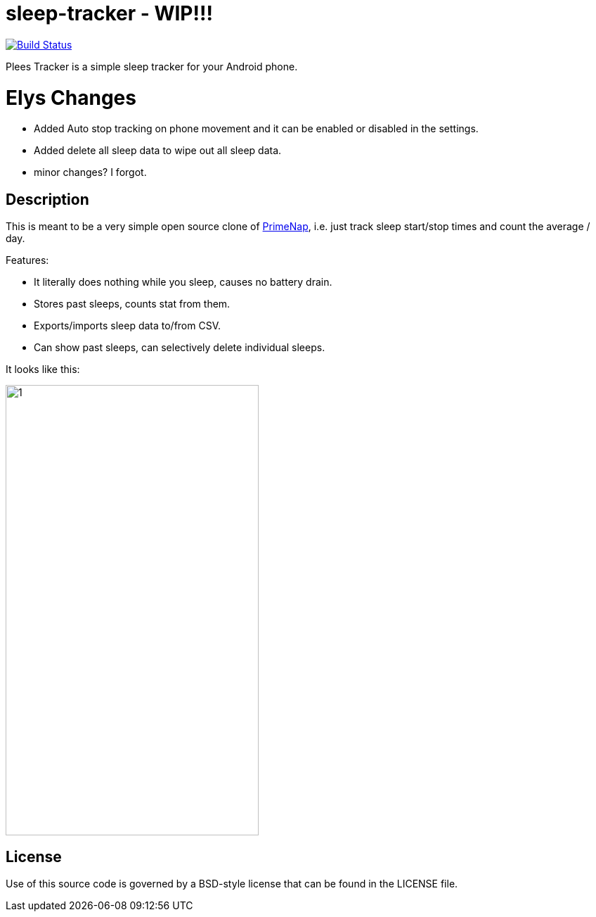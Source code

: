 = sleep-tracker  - WIP!!!    

image:https://github.com/ELY3M/sleep-tracker/workflows/android/badge.svg["Build Status", link="https://github.com/ELY3M/sleep-tracker/actions"]

Plees Tracker is a simple sleep tracker for your Android phone.


= Elys Changes 
- Added Auto stop tracking on phone movement and it can be enabled or disabled in the settings.    
- Added delete all sleep data to wipe out all sleep data.   
- minor changes? I forgot.   



== Description

This is meant to be a very simple open source clone of
https://play.google.com/store/apps/details?id=com.primenap[PrimeNap], i.e. just track sleep
start/stop times and count the average / day.

Features:

- It literally does nothing while you sleep, causes no battery drain.

- Stores past sleeps, counts stat from them.

- Exports/imports sleep data to/from CSV.

- Can show past sleeps, can selectively delete individual sleeps.

It looks like this:

image::app/src/main/play/listings/en-US/graphics/phone-screenshots/1.png[width=360,height=640]


== License

Use of this source code is governed by a BSD-style license that can be found in
the LICENSE file.
